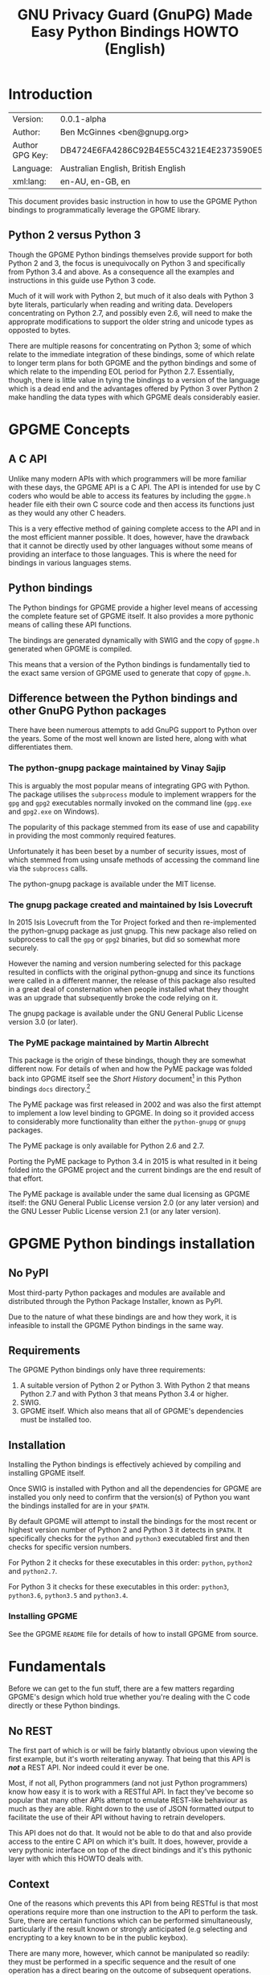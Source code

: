 #+TITLE: GNU Privacy Guard (GnuPG)  Made Easy Python Bindings HOWTO (English)
#+LATEX_COMPILER: xelatex
#+LATEX_CLASS: article
#+LATEX_CLASS_OPTIONS: [12pt]
#+LATEX_HEADER: \usepackage{xltxtra}
#+LATEX_HEADER: \usepackage[margin=1in]{geometry}
#+LATEX_HEADER: \setmainfont[Ligatures={Common}]{Times New Roman}
#+LATEX_HEADER: \author{Ben McGinnes <ben@gnupg.org>}


* Introduction
  :PROPERTIES:
  :CUSTOM_ID: intro
  :END:

  | Version:        | 0.0.1-alpha                              |
  | Author:         | Ben McGinnes <ben@gnupg.org>             |
  | Author GPG Key: | DB4724E6FA4286C92B4E55C4321E4E2373590E5D |
  | Language:       | Australian English, British English      |
  | xml:lang:       | en-AU, en-GB, en                         |

  This document provides basic instruction in how to use the GPGME
  Python bindings to programmatically leverage the GPGME library.

** Python 2 versus Python 3
   :PROPERTIES:
   :CUSTOM_ID: py2-vs-py3
   :END:

   Though the GPGME Python bindings themselves provide support for
   both Python 2 and 3, the focus is unequivocally on Python 3 and
   specifically from Python 3.4 and above.  As a consequence all the
   examples and instructions in this guide use Python 3 code.

   Much of it will work with Python 2, but much of it also deals with
   Python 3 byte literals, particularly when reading and writing data.
   Developers concentrating on Python 2.7, and possibly even 2.6, will
   need to make the approprate modifications to support the older
   string and unicode types as opposted to bytes.

   There are multiple reasons for concentrating on Python 3; some of
   which relate to the immediate integration of these bindings, some
   of which relate to longer term plans for both GPGME and the python
   bindings and some of which relate to the impending EOL period for
   Python 2.7.  Essentially, though, there is little value in tying
   the bindings to a version of the language which is a dead end and
   the advantages offered by Python 3 over Python 2 make handling the
   data types with which GPGME deals considerably easier.


* GPGME Concepts
  :PROPERTIES:
  :CUSTOM_ID: gpgme-concepts
  :END:

** A C API
   :PROPERTIES:
   :CUSTOM_ID: gpgme-c-api
   :END:

   Unlike many modern APIs with which programmers will be more
   familiar with these days, the GPGME API is a C API.  The API is
   intended for use by C coders who would be able to access its
   features by including the =gpgme.h= header file eith their own C
   source code and then access its functions just as they would any
   other C headers.

   This is a very effective method of gaining complete access to the
   API and in the most efficient manner possible.  It does, however,
   have the drawback that it cannot be directly used by other
   languages without some means of providing an interface to those
   languages.  This is where the need for bindings in various
   languages stems.

** Python bindings
   :PROPERTIES:
   :CUSTOM_ID: gpgme-python-bindings
   :END:

   The Python bindings for GPGME provide a higher level means of
   accessing the complete feature set of GPGME itself.  It also
   provides a more pythonic means of calling these API functions.

   The bindings are generated dynamically with SWIG and the copy of
   =gpgme.h= generated when GPGME is compiled.

   This means that a version of the Python bindings is fundamentally
   tied to the exact same version of GPGME used to generate that copy
   of =gpgme.h=.

** Difference between the Python bindings and other GnuPG Python packages
   :PROPERTIES:
   :CUSTOM_ID: gpgme-python-bindings-diffs
   :END:

   There have been numerous attempts to add GnuPG support to Python
   over the years.  Some of the most well known are listed here, along
   with what differentiates them.

*** The python-gnupg package maintained by Vinay Sajip
    :PROPERTIES:
    :CUSTOM_ID: diffs-python-gnupg
    :END:

    This is arguably the most popular means of integrating GPG with
    Python.  The package utilises the =subprocess= module to implement
    wrappers for the =gpg= and =gpg2= executables normally invoked on
    the command line (=gpg.exe= and =gpg2.exe= on Windows).

    The popularity of this package stemmed from its ease of use and
    capability in providing the most commonly required features.

    Unfortunately it has been beset by a number of security issues,
    most of which stemmed from using unsafe methods of accessing the
    command line via the =subprocess= calls.

    The python-gnupg package is available under the MIT license.

*** The gnupg package created and maintained by Isis Lovecruft
    :PROPERTIES:
    :CUSTOM_ID: diffs-isis-gnupg
    :END:

    In 2015 Isis Lovecruft from the Tor Project forked and then
    re-implemented the python-gnupg package as just gnupg.  This new
    package also relied on subprocess to call the =gpg= or =gpg2=
    binaries, but did so somewhat more securely.

    However the naming and version numbering selected for this package
    resulted in conflicts with the original python-gnupg and since its
    functions were called in a different manner, the release of this
    package also resulted in a great deal of consternation when people
    installed what they thought was an upgrade that subsequently broke
    the code relying on it.

    The gnupg package is available under the GNU General Public
    License version 3.0 (or later).

*** The PyME package maintained by Martin Albrecht
    :PROPERTIES:
    :CUSTOM_ID: diffs-pyme
    :END:

    This package is the origin of these bindings, though they are
    somewhat different now.  For details of when and how the PyME
    package was folded back into GPGME itself see the /Short History/
    document[fn:1] in this Python bindings =docs= directory.[fn:2]

    The PyME package was first released in 2002 and was also the first
    attempt to implement a low level binding to GPGME.  In doing so it
    provided access to considerably more functionality than either the
    =python-gnupg= or =gnupg= packages.

    The PyME package is only available for Python 2.6 and 2.7.

    Porting the PyME package to Python 3.4 in 2015 is what resulted in
    it being folded into the GPGME project and the current bindings
    are the end result of that effort.

    The PyME package is available under the same dual licensing as
    GPGME itself: the GNU General Public License version 2.0 (or any
    later version) and the GNU Lesser Public License version 2.1 (or
    any later version).


* GPGME Python bindings installation
  :PROPERTIES:
  :CUSTOM_ID: gpgme-python-install
  :END:

** No PyPI
   :PROPERTIES:
   :CUSTOM_ID: do-not-use-pypi
   :END:

   Most third-party Python packages and modules are available and
   distributed through the Python Package Installer, known as PyPI.

   Due to the nature of what these bindings are and how they work, it
   is infeasible to install the GPGME Python bindings in the same way.

** Requirements
   :PROPERTIES:
   :CUSTOM_ID: gpgme-python-requirements
   :END:

   The GPGME Python bindings only have three requirements:

   1. A suitable version of Python 2 or Python 3.  With Python 2 that
      means Python 2.7 and with Python 3 that means Python 3.4 or
      higher.
   2. SWIG.
   3. GPGME itself.  Which also means that all of GPGME's dependencies
      must be installed too.

** Installation
   :PROPERTIES:
   :CUSTOM_ID: installation
   :END:

   Installing the Python bindings is effectively achieved by compiling
   and installing GPGME itself.

   Once SWIG is installed with Python and all the dependencies for
   GPGME are installed you only need to confirm that the version(s) of
   Python you want the bindings installed for are in your =$PATH=.

   By default GPGME will attempt to install the bindings for the most
   recent or highest version number of Python 2 and Python 3 it
   detects in =$PATH=.  It specifically checks for the =python= and
   =python3= executabled first and then checks for specific version
   numbers.

   For Python 2 it checks for these executables in this order:
   =python=, =python2= and =python2.7=.

   For Python 3 it checks for these executables in this order:
   =python3=, =python3.6=, =python3.5= and =python3.4=.

*** Installing GPGME
    :PROPERTIES:
    :CUSTOM_ID: install-gpgme
    :END:

    See the GPGME =README= file for details of how to install GPGME from
    source.


* Fundamentals
  :PROPERTIES:
  :CUSTOM_ID: howto-fund-a-mental
  :END:

  Before we can get to the fun stuff, there are a few matters
  regarding GPGME's design which hold true whether you're dealing with
  the C code directly or these Python bindings.

** No REST
   :PROPERTIES:
   :CUSTOM_ID: no-rest-for-the-wicked
   :END:

   The first part of which is or will be fairly blatantly obvious upon
   viewing the first example, but it's worth reiterating anyway.  That
   being that this API is /*not*/ a REST API.  Nor indeed could it
   ever be one.

   Most, if not all, Python programmers (and not just Python
   programmers) know how easy it is to work with a RESTful API.  In
   fact they've become so popular that many other APIs attempt to
   emulate REST-like behaviour as much as they are able.  Right down
   to the use of JSON formatted output to facilitate the use of their
   API without having to retrain developers.

   This API does not do that.  It would not be able to do that and
   also provide access to the entire C API on which it's built.  It
   does, however, provide a very pythonic interface on top of the
   direct bindings and it's this pythonic layer with which this HOWTO
   deals with.

** Context
   :PROPERTIES:
   :CUSTOM_ID: howto-get-context
   :END:

   One of the reasons which prevents this API from being RESTful is
   that most operations require more than one instruction to the API
   to perform the task.  Sure, there are certain functions which can
   be performed simultaneously, particularly if the result known or
   strongly anticipated (e.g selecting and encrypting to a key known
   to be in the public keybox).

   There are many more, however, which cannot be manipulated so
   readily: they must be performed in a specific sequence and the
   result of one operation has a direct bearing on the outcome of
   subsequent operations.  Not merely by generating an error either.

   When dealing with this type of persistant state on the web, full of
   both the RESTful and REST-like, it's most commonly referred to as a
   session.  In GPGME, however, it is called a context and every
   operation type has one.


* Working with keys
  :PROPERTIES:
  :CUSTOM_ID: howto-keys
  :END:

** Key selection
   :PROPERTIES:
   :CUSTOM_ID: howto-keys-selection
   :END:

   Selecting keys to encrypt to or to sign with will be a common
   occurrence when working with GPGMe and the means available for
   doing so are quite simple.

   They do depend on utilising a Context; however once the data is
   recorded in another variable, that Context does not need to be the
   same one which subsequent operations are performed.

   The easiest way to select a specific key is by searching for that
   key's key ID or fingerprint, preferably the full fingerprint
   without any spaces in it.  A long key ID will probably be okay, but
   is not advised and short key IDs are already a problem with some
   being generated to match specific patterns.  It does not matter
   whether the pattern is upper or lower case.

   So this is the best method:

   #+begin_src python
     import gpg

     k = gpg.Context().keylist(pattern="258E88DCBD3CD44D8E7AB43F6ECB6AF0DEADBEEF")
     keys = list(k)
   #+end_src

   This is passable and very likely to be common:

   #+begin_src python
     import gpg

     k = gpg.Context().keylist(pattern="0x6ECB6AF0DEADBEEF")
     keys = list(k)
   #+end_src

   And this is a really bad idea:

   #+begin_src python
     import gpg

     k = gpg.Context().keylist(pattern="0xDEADBEEF")
     keys = list(k)
   #+end_src

   Alternatively it may be that the intention is to create a list of
   keys which all match a particular search string.  For instance all
   the addresses at a particular domain, like this:

   #+begin_src python
     import gpg

     ncsc = gpg.Context().keylist(pattern="ncsc.mil")
     nsa = list(ncsc)
   #+end_src


*** Counting keys
    :PROPERTIES:
    :CUSTOM_ID: howto-keys-counting
    :END:

    Counting the number of keys in your public keybox (=pubring.kbx=),
    the format which has superceded the old keyring format
    (=pubring.gpg= and =secring.gpg=), or the number of secret keys is
    a very simple task.

    #+begin_src python
      import gpg

      c = gpg.Context()
      seckeys = c.keylist(pattern=None, secret=True)
      pubkeys = c.keylist(pattern=None, secret=False)

      seclist = list(seckeys)
      secnum = len(seclist)

      publist = list(pubkeys)
      pubnum = len(publist)

      print("""
      Number of secret keys:  {0}
      Number of public keys:  {1}
      """.format(secnum, pubnum)
    #+end_src


** Get key
   :PROPERTIES:
   :CUSTOM_ID: howto-get-key
   :END:

   An alternative method of getting a single key via its fingerprint
   is available directly within a Context with =Context().get_key=.
   This is the preferred method of selecting a key in order to modify
   it, sign or certify it and for obtaining relevant data about a
   single key as a part of other functions; when verifying a signature
   made by that key, for instance.

   By default this method will select public keys, but it can select
   secret keys as well.

   This first example demonstrates selecting the current key of Werner
   Koch, which is due to expire at the end of 2018:

   #+begin_src python
     import gpg

     fingerprint = "80615870F5BAD690333686D0F2AD85AC1E42B367"
     key = gpg.Context().get_key(fingerprint)
   #+end_src

   Whereas this example demonstrates selecting the author's current
   key with the =secret= key word argument set to =True=:

   #+begin_src python
     import gpg

     fingerprint = "DB4724E6FA4286C92B4E55C4321E4E2373590E5D"
     key = gpg.Context().get_key(fingerprint, secret=True)
   #+end_src

   It is, of course, quite possible to select expired, disabled and
   revoked keys with this function, but only to effectively display
   information about those keys.

   It is also possible to use both unicode or string literals and byte
   literals with the fingerprint when getting a key in this way.


* Basic Functions
  :PROPERTIES:
  :CUSTOM_ID: howto-the-basics
  :END:

  The most frequently called features of any cryptographic library
  will be the most fundamental tasks for enxryption software.  In this
  section we will look at how to programmatically encrypt data,
  decrypt it, sign it and verify signatures.

** Encryption
   :PROPERTIES:
   :CUSTOM_ID: howto-basic-encryption
   :END:

   Encrypting is very straight forward.  In the first example below
   the message, =text=, is encrypted to a single recipient's key.  In
   the second example the message will be encrypted to multiple
   recipients.

*** Encrypting to one key
    :PROPERTIES:
    :CUSTOM_ID: howto-basic-encryption-single
    :END:

   The text is then encapsulated in a GPGME Data object as =plain= and
   the =cipher= object is created with another Data object.  Then we
   create the Context as =c= and set it to use the ASCII armoured
   OpenPGP format.  In later examples there will be alternative
   methods of setting the OpenPGP output to be ASCII armoured.

   Next we prepare a keylist object in our Context and follow it with
   specifying the recipients as =r=.  Note that the configuration in
   one's =gpg.conf= file is honoured, so if you have the options set
   to encrypt to one key or to a default key, that will be included
   with this operation.

   This is followed by a quick check to be sure that the recipient is
   actually selected and that the key is available.  Assuming it is,
   the encryption can proceed, but if not a message will print stating
   the key was not found.

   The encryption operation is invoked within the Context with the
   =c.op_encrypt= function, loading the recipien (=r=), the message
   (=plain=) and the =cipher=.  The =cipher.seek= uses =os.SEEK_SET=
   to set the data to the correct byte format for GPGME to use it.

   At this point we no longer need the plaintext material, so we
   delete both the =text= and the =plain= objects.  Then we write the
   encrypted data out to a file, =secret_plans.txt.asc=.

   #+begin_src python
     import gpg
     import os

     rkey = "0x12345678DEADBEEF"
     text = """
     Some plain text to test with.  Obtained from any input source Python can read.

     It makes no difference whether it is string or bytes, but the bindings always
     produce byte output data.  Which is useful to know when writing out either the
     encrypted or decrypted results.

     """

     plain = gpg.core.Data(text)
     cipher = gpg.core.Data()
     c = gpg.core.Context()
     c.set_armor(1)

     c.op_keylist_start(rkey, 0)
     r = c.op_keylist_next()

     if r == None:
	 print("""The key for user "{0}" was not found""".format(rkey))
     else:
	 try:
	     c.op_encrypt([r], 1, plain, cipher)
	     cipher.seek(0, os.SEEK_SET)
	     del(text)
	     del(plain)
	     afile = open("secret_plans.txt.asc", "wb")
	     afile.write(cipher.read())
	     afile.close()
	 except gpg.errors.GPGMEError as ex:
	     print(ex.getstring())
   #+end_src

*** Encrypting to multiple keys
    :PROPERTIES:
    :CUSTOM_ID: howto-basic-encryption-multiple
    :END:

    Encrypting to multiple keys, in addition to a default key or a key
    configured to always encrypt to, is a little different and uses a
    slightly different call to the =op_encrypt call= demonstrated in the
    previous section.

    The following example encrypts a message (=text=) to everyone with
    an email address on the =gnupg.org= domain,[fn:3] but does /not/ encrypt
    to a default key or other key which is configured to normally
    encrypt to.

    #+begin_src python
      import gpg

      text = b"""Oh look, another test message.

      The same rules apply as with the previous example and more likely
      than not, the message will actually be drawn from reading the
      contents of a file or, maybe, from entering data at an input()
      prompt.

      Since the text in this case must be bytes, it is most likely that
      the input form will be a separate file which is opened with "rb"
      as this is the simplest method of obtaining the correct data
      format.
      """

      c = gpg.Context(armor=True)
      rpattern = list(c.keylist(pattern="@gnupg.org", secret=False))
      logrus = []

      for i in range(len(rpattern)):
	  if rpattern[i].can_encrypt == 1:
	      logrus.append(rpattern[i])

      cipher = c.encrypt(text, recipients=logrus, sign=False, always_trust=True)

      afile = open("secret_plans.txt.asc", "wb")
      afile.write(cipher[0])
      afile.close()
    #+end_src

    All it would take to change the above example to sign the message
    and also encrypt the message to any configured default keys would
    be to change the =c.encrypt= line to this:

    #+begin_src python
      cipher = c.encrypt(text, recipients=logrus, always_trust=True,
			 add_encrypt_to=True)
    #+end_src

    The only keyword arguments requiring modification are those for
    which the default values are changing.  The default value of
    =sign= is =True=, the default of =always_trust= is =False=, the
    default of =add_encrypt_to= is =False=.

    If =always_trust= is not set to =True= and any of the recipient
    keys are not trusted (e.g. not signed or locally signed) then the
    encryption will raise an error.  It is possible to mitigate this
    somewhat with something more like this:

    #+begin_src python
      import gpg

      afile = open("secret_plans.txt", "rb")
      text = afile.read()
      afile.close()

      c = gpg.Context(armor=True)
      rpattern = list(c.keylist(pattern="@gnupg.org", secret=False))
      logrus = []

      for i in range(len(rpattern)):
	  if rpattern[i].can_encrypt == 1:
	      logrus.append(rpattern[i])

      try:
	  cipher = c.encrypt(text, recipients=logrus, add_encrypt_to=True)
      except gpg.errors.InvalidRecipients as e:
	  for i in range(len(e.recipients)):
	      for n in range(len(logrus)):
		  if logrus[n].fpr == e.recipients[i].fpr:
		      logrus.remove(logrus[n])
                  else:
                      pass
	  try:
	      cipher = c.encrypt(text, recipients=logrus, add_encrypt_to=True)
	  except:
	      pass

      afile = open("secret_plans.txt.asc", "wb")
      afile.write(cipher[0])
      afile.close()
    #+end_src

    This will attempt to encrypt to all the keys searched for, then
    remove invalid recipients if it fails and try again.

**** Encrypting to one key using the second method
     :PROPERTIES:
     :CUSTOM_ID: howto-basic-encryption-monogamous
     :END:

     This example re-creates the first encryption example except it
     uses the same =encrypt= method used in the subsequent examples
     instead of the =op_encrypt= method.  This means that, unlike the
     =op_encrypt= method, it /must/ use byte literal input data.

     #+begin_src python
       import gpg

       rkey = "0x12345678DEADBEEF"
       text = b"""Some text to test with.

       Since the text in this case must be bytes, it is most likely that
       the input form will be a separate file which is opened with "rb"
       as this is the simplest method of obtaining the correct data
       format.
       """

       c = gpg.Context(armor=True)
       rpattern = list(c.keylist(pattern=rkey, secret=False))
       logrus = []

       for i in range(len(rpattern)):
	   if rpattern[i].can_encrypt == 1:
	       logrus.append(rpattern[i])

       cipher = c.encrypt(text, recipients=logrus, sign=False, always_trust=True)

       afile = open("secret_plans.txt.asc", "wb")
       afile.write(cipher[0])
       afile.close()
     #+end_src

     With one or two exceptions, this method will probably prove to be
     easier to implement than the first method and thus it is the
     recommended encryption method.  Though it is even more likely to
     be used like this:

     #+begin_src python
       import gpg

       rkey = "0x12345678DEADBEEF"

       afile = open("secret_plans.txt", "rb")
       text = afile.read()
       afile.close()

       c = gpg.Context(armor=True)
       rpattern = list(c.keylist(pattern=rkey, secret=False))
       logrus = []

       for i in range(len(rpattern)):
	   if rpattern[i].can_encrypt == 1:
	       logrus.append(rpattern[i])

       cipher = c.encrypt(text, recipients=logrus, sign=False, always_trust=True)

       afile = open("secret_plans.txt.asc", "wb")
       afile.write(cipher[0])
       afile.close()
     #+end_src


** Decryption
   :PROPERTIES:
   :CUSTOM_ID: howto-basic-encryption
   :END:

   Decrypting something encrypted to a key in one's secret keyring is
   fairly straight forward.

   In this example code, however, preconfiguring either
   =gpg.Context()= or =gpg.core.Context()= as =c= is unnecessary
   because there is no need to modify the Context prior to conducting
   the decryption and since the Context is only used once, setting it
   to =c= simply adds lines for no gain.

   #+begin_src python
     import os.path
     import gpg

     if os.path.exists("/path/to/secret_plans.txt.asc") is True:
	 ciphertext = "/path/to/secret_plans.txt.asc"
     elif os.path.exists("/path/to/secret_plans.txt.gpg") is True:
	 ciphertext = "/path/to/secret_plans.txt.gpg"
     else:
	 ciphertext = None

     if ciphertext is not None:
	 afile = open(ciphertext, "rb")
	 plaintext = gpg.Context().decrypt(afile)
	 afile.close()
	 newfile = open("/path/to/secret_plans.txt", "wb")
	 newfile.write(plaintext[0])
	 newfile.close()
	 print(plaintext[0])
	 plaintext[1]
	 plaintext[2]
	 del(plaintext)
     else:
	 pass
   #+end_src

   The data available in plaintext in this example is the decrypted
   content as a byte object in =plaintext[0]=, the recipient key IDs
   and algorithms in =plaintext[1]= and the results of verifying any
   signatures of the data in =plaintext[0]=.


** Signing text and files
   :PROPERTIES:
   :CUSTOM_ID: howto-basic-signing
   :END:

   The following sections demonstrate how to specify

*** Signing key selection
    :PROPERTIES:
    :CUSTOM_ID: howto-basic-signing-signers
    :END:

    By default GPGME and the Python bindings will use the default key
    configured for the user invoking the GPGME API.  If there is no
    default key specified and there is more than one secret key
    available it may be necessary to specify the key or keys with
    which to sign messages and files.

    #+begin_src python
      import gpg

      logrus = input("Enter the email address or string to match signing keys to: ")
      hancock = gpg.Context().keylist(pattern=logrus, secret=True)
      sig_src = list(hancock)
    #+end_src

    The signing examples in the following sections include the
    explicitly designated =signers= parameter in two of the five
    examples; once where the resulting signature would be ASCII
    armoured and once where it would not be armoured.

    While it would be possible to enter a key ID or fingerprint here
    to match a specific key, it is not possible to enter two
    fingerprints and match two keys since the patten expects a string,
    bytes or None and not a list.  A string with two fingerprints
    won't match any single key.

*** Normal or default signing messages or files
    :PROPERTIES:
    :CUSTOM_ID: howto-basic-signing-normal
    :END:

    The normal or default signing process is essentially the same as
    is most often invoked when also encrypting a message or file.  So
    when the encryption component is not utilised, the result is to
    produce an encoded and signed output which may or may not be ASCII
    armoured and which may or may not also be compressed.

    By default compression will be used unless GnuPG detects that the
    plaintext is already compressed.  ASCII armouring will be
    determined according to the value of =gpg.Context().armor=.

    The compression algorithm is selected in much the same way as the
    symmetric encryption algorithm or the hash digest algorithm is
    when multiple keys are involved; from the preferences saved into
    the key itself or by comparison with the preferences with all
    other keys involved.

   #+begin_src python
     import gpg

     text0 = """Declaration of ... something.

     """
     text = text0.encode("utf-8")

     c = gpg.Context(armor=True, signers=sig_src)
     signed = c.sign(text, mode=0)

     afile = open("/path/to/statement.txt.asc", "w")
     for line in signed[0]:
	 afile.write("{0}\n".format(line.decode("utf-8")))
     afile.close()
   #+end_src

   Though everything in this example is accurate, it is more likely
   that reading the input data from another file and writing the
   result to a new file will be perfprmed more like the way it is done
   in the next example.  Even if the output format is ASCII armoured.

   #+begin_src python
     import gpg

     tfile = open("/path/to/statement.txt", "rb")
     text = tfile.read()
     tfile.close()

     c = gpg.Context()
     signed = c.sign(text, mode=0)

     afile = open("/path/to/statement.txt.sig", "wb")
     afile.write(signed[0])
     afile.close()
   #+end_src

*** Detached signing messages and files
    :PROPERTIES:
    :CUSTOM_ID: howto-basic-signing-detached
    :END:

    Detached signatures will often be needed in programmatic uses of
    GPGME, either for signing files (e.g. tarballs of code releases)
    or as a component of message signing (e.g. PGP/MIME encoded
    email).

    #+begin_src python
      import gpg

      text0 = """Declaration of ... something.

      """
      text = text0.encode("utf-8")

      c = gpg.Context(armor=True)
      signed = c.sign(text, mode=1)

      afile = open("/path/to/statement.txt.asc", "w")
      for line in signed[0].splitlines()L
	  afile.write("{0}\n".format(line.decode("utf-8")))
      afile.close()
    #+end_src

    As with normal signatures, detached signatures are best handled as
    byte literals, even when the output is ASCII armoured.

    #+begin_src python
      import gpg

      tfile = open("/path/to/statement.txt", "rb")
      text = tfile.read()
      tfile.close()

      c = gpg.Context(signers=sig_src)
      signed = c.sign(text, mode=1)

      afile = open("/path/to/statement.txt.sig", "wb")
      afile.write(signed[0])
      afile.close()
    #+end_src

*** Clearsigning messages or text
    :PROPERTIES:
    :CUSTOM_ID: howto-basic-signing-clear
    :END:

    Though PGP/in-line messages are no longer encouraged in favour of
    PGP/MIME, there is still sometimes value in utilising in-line
    signatures.  This is where clear-signed messages or text is of
    value.

    #+begin_src python
      import gpg

      text0 = """Declaration of ... something.

      """
      text = text0.encode("utf-8")

      c = gpg.Context()
      signed = c.sign(text, mode=2)

      afile = open("/path/to/statement.txt.asc", "w")
      for line in signed[0].splitlines():
	  afile.write("{0}\n".format(line.decode("utf-8")))
      afile.close()
    #+end_src

    In spite of the appearance of a clear-signed message, the data
    handled by GPGME in signing it must still be byte literals.

    #+begin_src python
      import gpg

      tfile = open("/path/to/statement.txt", "rb")
      text = tfile.read()
      tfile.close()

      c = gpg.Context()
      signed = c.sign(text, mode=2)

      afile = open("/path/to/statement.txt.asc", "wb")
      afile.write(signed[0])
      afile.close()
    #+end_src


** Signature verification
   :PROPERTIES:
   :CUSTOM_ID: howto-basic-verification
   :END:

   Essentially there are two principal methods of verification of a
   signature.  The first of these is for use with the normal or
   default signing method and for clear-signed messages.  The second is
   for use with files and data with detached signatures.

   The following example is intended for use with the default signing
   method where the file was not ASCII armoured:

   #+begin_src python
     import gpg
     import time

     filename = "statement.txt"
     gpg_file = "statement.txt.gpg"

     c = gpg.Context()

     try:
	 verified = c.verify(open(gpg_file))
     except gpg.errors.BadSignatures as e:
	 verified = None
	 print(e)

     if verified is not None:
	 for i in range(len(verified[1].signatures)):
	     sign = verified[1].signatures[i]
	     print("""Good signature from:
     {0}
     with key {1}
     made at {2}
     """.format(c.get_key(sign.fpr).uids[0].uid,
		sign.fpr, time.ctime(sign.timestamp)))
     else:
	 pass(e)
   #+end_src

   Whereas this next example, which is almost identical would work
   with normal ASCII armoured files and with clear-signed files:

   #+begin_src python
     import gpg
     import time

     filename = "statement.txt"
     asc_file = "statement.txt.asc"

     c = gpg.Context()

     try:
	 verified = c.verify(open(asc_file))
     except gpg.errors.BadSignatures as e:
	 verified = None
	 print(e)

     if verified is not None:
	 for i in range(len(verified[1].signatures)):
	     sign = verified[1].signatures[i]
	     print("""Good signature from:
     {0}
     with key {1}
     made at {2}
     """.format(c.get_key(sign.fpr).uids[0].uid,
		sign.fpr, time.ctime(sign.timestamp)))
     else:
	 pass
   #+end_src

   In both of the previous examples it is also possible to compare the
   original data that was signed against the signed data in
   =verified[0]= to see if it matches with something like this:

   #+begin_src python
     afile = open(filename, "rb")
     text = afile.read()
     afile.close()

     if text == verified[0]:
	 print("Good signature.")
     else:
	 pass
   #+end_src

   The following two examples, however, deal with detached signatures.
   With his method of verification the data that was signed does not
   get returned since it is already being explicitly referenced in the
   first argument of =c.verify=.  So =verified[0]= is None and only
   the data in =verified[1]= is available.

   #+begin_src python
     import gpg
     import time

     filename = "statement.txt"
     sig_file = "statement.txt.sig"

     c = gpg.Context()

     try:
	 verified = c.verify(open(filename), open(sig_file))
     except gpg.errors.BadSignatures as e:
	 verified = None
	 print(e)

     if verified is not None:
	 for i in range(len(verified[1].signatures)):
	     sign = verified[1].signatures[i]
	     print("""Good signature from:
     {0}
     with key {1}
     made at {2}
     """.format(c.get_key(sign.fpr).uids[0].uid,
		sign.fpr, time.ctime(sign.timestamp)))
     else:
	 pass
   #+end_src

   #+begin_src python
     import gpg
     import time

     filename = "statement.txt"
     asc_file = "statement.txt.asc"

     c = gpg.Context()

     try:
	 verified = c.verify(open(filename), open(asc_file))
     except gpg.errors.BadSignatures as e:
	 verified = None
	 print(e)

     if verified is not None:
	 for i in range(len(verified[1].signatures)):
	     sign = verified[1].signatures[i]
	     print("""Good signature from:
     {0}
     with key {1}
     made at {2}
     """.format(c.get_key(sign.fpr).uids[0].uid,
		sign.fpr, time.ctime(sign.timestamp)))
     else:
	 pass
   #+end_src


* Creating keys and subkeys
  :PROPERTIES:
  :CUSTOM_ID: key-generation
  :END:

  The one thing, aside from GnuPG itself, that GPGME depends on, of
  course, is the keys themselves.  So it is necessary to be able to
  generate them and modify them by adding subkeys, revoking or
  disabling them, sometimes deleting them and doing the same for user
  IDs.


** Primary key
   :PROPERTIES:
   :CUSTOM_ID: keygen-primary
   :END:


** Subkeys
   :PROPERTIES:
   :CUSTOM_ID: keygen-subkeys
   :END:


** User IDs
   :PROPERTIES:
   :CUSTOM_ID: keygen-uids
   :END:


** Key preferences
   :PROPERTIES:
   :CUSTOM_ID: keygen-prefs
   :END:


** Key certification
   :PROPERTIES:
   :CUSTOM_ID: keygen-certify
   :END:


* Miscellaneous work-arounds
  :PROPERTIES:
  :CUSTOM_ID: cheats-and-hacks
  :END:

** Group lines
   :PROPERTIES:
   :CUSTOM_ID: group-lines
   :END:

   There is not yet an easy way to access groups configured in the
   gpg.conf file from within GPGME.  As a consequence these central
   groupings of keys cannot be shared amongst multiple programs, such
   as MUAs readily.

   The following code, however, provides a work-around for obtaining
   this information in Python.

   #+begin_src python
     import subprocess

     lines = subprocess.getoutput("gpgconf --list-options gpg").splitlines()

     for i in range(len(lines)):
	 if lines[i].startswith("group") is True:
	     line = lines[i]
	 else:
	     pass

     groups = line.split(":")[-1].replace('"', '').split(',')

     group_lines = groups
     for i in range(len(group_lines)):
	 group_lines[i] = group_lines[i].split("=")

     group_lists = group_lines
     for i in range(len(group_lists)):
	 group_lists[i][1] = group_lists[i][1].split()
   #+end_src

   The result of that code is that =group_lines= is a list of lists
   where =group_lines[i][0]= is the name of the group and
   =group_lines[i][1]= is the key IDs of the group as a string.

   The =group_lists= result is very similar in that it is a list of
   lists.  The first part, =group_lists[i][0]= matches
   =group_lines[i][0]= as the name of the group, but
   =group_lists[i][1]= is the key IDs of the group as a string.


* Copyright and Licensing
  :PROPERTIES:
  :CUSTOM_ID: copyright-and-license
  :END:

** Copyright (C) The GnuPG Project, 2018
   :PROPERTIES:
   :CUSTOM_ID: copyright
   :END:

   Copyright © The GnuPG Project, 2018.

** License GPL compatible
   :PROPERTIES:
   :CUSTOM_ID: license
   :END:

   This file is free software; as a special exception the author gives
   unlimited permission to copy and/or distribute it, with or without
   modifications, as long as this notice is preserved.

   This file is distributed in the hope that it will be useful, but
   WITHOUT ANY WARRANTY, to the extent permitted by law; without even
   the implied warranty of MERCHANTABILITY or FITNESS FOR A PARTICULAR
   PURPOSE.


* Footnotes

[fn:1] =Short_History.org= and/or =Short_History.html=.

[fn:2] The =lang/python/docs/= directory in the GPGME source.

[fn:3] You probably don't really want to do this.  Searching the
keyservers for "gnupg.org" produces over 400 results, the majority of
which aren't actually at the gnupg.org domain, but just included a
comment regarding the project in their key somewhere.
